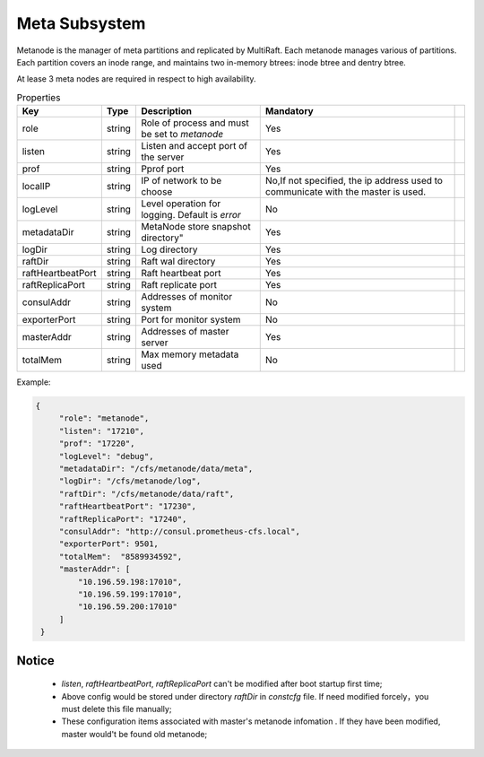 Meta Subsystem
====================

Metanode is the manager of meta partitions and replicated by MultiRaft. Each metanode manages various of partitions.  Each partition covers an inode range, and maintains two in-memory btrees: inode btree and dentry btree.

At lease 3 meta nodes are required in respect to high availability.

.. csv-table:: Properties
   :header: "Key", "Type", "Description", "Mandatory"
 
   "role", "string", "Role of process and must be set to *metanode*", "Yes"
   "listen", "string", "Listen and accept port of the server", "Yes"
   "prof", "string", "Pprof port", "Yes"
   "localIP", "string", "IP of network to be choose", "No,If not specified, the ip address used to communicate with the master is used."
   "logLevel", "string", "Level operation for logging. Default is *error*", "No"
   "metadataDir", "string", MetaNode store snapshot directory", "Yes"
   "logDir", "string", "Log directory", "Yes",
   "raftDir", "string", "Raft wal directory",  "Yes",
   "raftHeartbeatPort", "string", "Raft heartbeat port", "Yes"
   "raftReplicaPort", "string", "Raft replicate port", "Yes"
   "consulAddr", "string", "Addresses of monitor system", "No" 
   "exporterPort", "string", "Port for monitor system", "No" 
   "masterAddr", "string", "Addresses of master server", "Yes"
   "totalMem","string","Max memory metadata used","No"




Example:

.. code-block:: json

   {
        "role": "metanode",
        "listen": "17210",
        "prof": "17220",
        "logLevel": "debug",
        "metadataDir": "/cfs/metanode/data/meta",
        "logDir": "/cfs/metanode/log",
        "raftDir": "/cfs/metanode/data/raft",
        "raftHeartbeatPort": "17230",
        "raftReplicaPort": "17240",
        "consulAddr": "http://consul.prometheus-cfs.local",
        "exporterPort": 9501,
        "totalMem":  "8589934592",
        "masterAddr": [
            "10.196.59.198:17010",
            "10.196.59.199:17010",
            "10.196.59.200:17010"
        ]
    }


Notice
-------------

  * `listen`, `raftHeartbeatPort`, `raftReplicaPort` can't be modified after boot startup first time;
  * Above config would be stored under directory `raftDir` in `constcfg` file. If need modified forcely，you must delete this file manually;
  * These configuration items associated with master's metanode infomation . If they have been modified, master would't be found old metanode;
